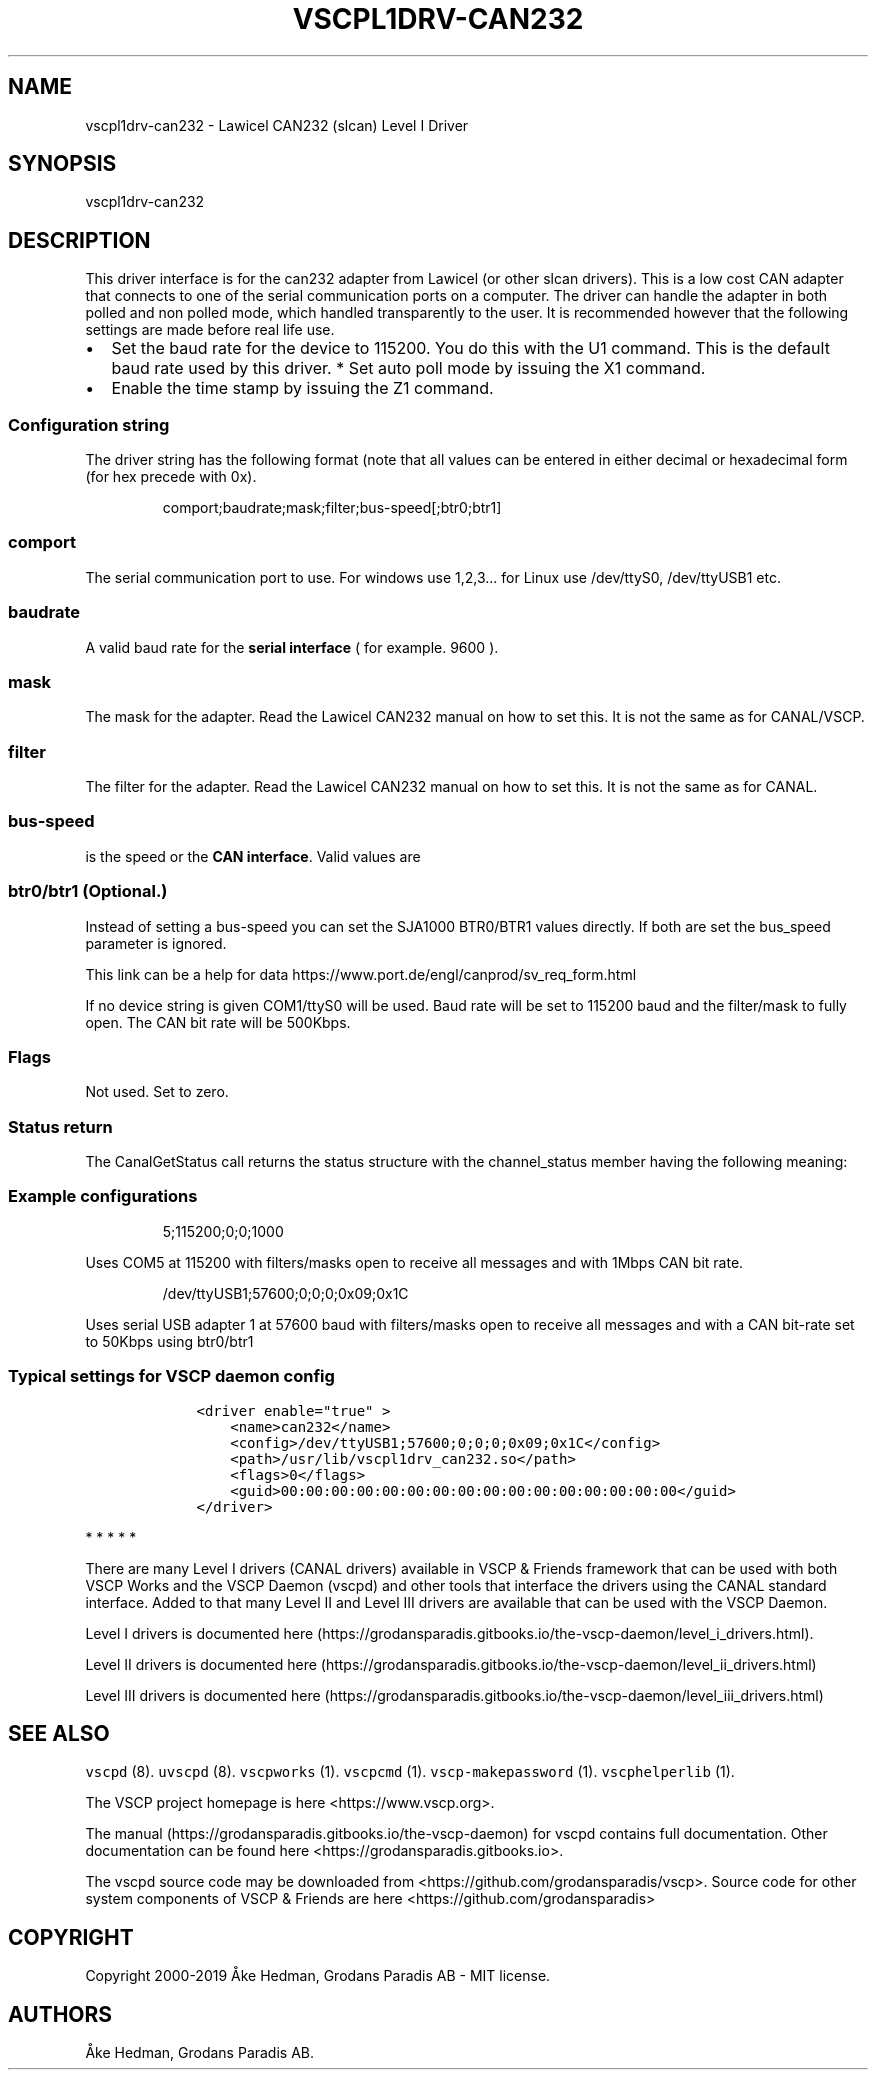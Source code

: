 .\"t
.\" Automatically generated by Pandoc 2.5
.\"
.TH "VSCPL1DRV\-CAN232" "1" "October 7, 2019" "VSCP Level I CAN232 (slcan) Driver" ""
.hy
.SH NAME
.PP
vscpl1drv\-can232 \- Lawicel CAN232 (slcan) Level I Driver
.SH SYNOPSIS
.PP
vscpl1drv\-can232
.SH DESCRIPTION
.PP
This driver interface is for the can232 adapter from Lawicel (or other
slcan drivers).
This is a low cost CAN adapter that connects to one of the serial
communication ports on a computer.
The driver can handle the adapter in both polled and non polled mode,
which handled transparently to the user.
It is recommended however that the following settings are made before
real life use.
.IP \[bu] 2
Set the baud rate for the device to 115200.
You do this with the U1 command.
This is the default baud rate used by this driver.
*\ Set auto poll mode by issuing the X1 command.
.IP \[bu] 2
Enable the time stamp by issuing the Z1 command.
.SS Configuration string
.PP
The driver string has the following format (note that all values can be
entered in either decimal or hexadecimal form (for hex precede with 0x).
.RS
.PP
comport;baudrate;mask;filter;bus\-speed[;btr0;btr1]
.RE
.SS comport
.PP
The serial communication port to use.
For windows use 1,2,3\&... for Linux use /dev/ttyS0, /dev/ttyUSB1 etc.
.SS baudrate
.PP
A valid baud rate for the \f[B]serial interface\f[R] ( for example.
9600 ).
.SS mask
.PP
The mask for the adapter.
Read the Lawicel CAN232 manual on how to set this.
It is not the same as for CANAL/VSCP.
.SS filter
.PP
The filter for the adapter.
Read the Lawicel CAN232 manual on how to set this.
It is not the same as for CANAL.
.SS bus\-speed
.PP
is the speed or the \f[B]CAN interface\f[R].
Valid values are
.PP
.TS
tab(@);
c c.
T{
Setting
T}@T{
Bus\-speed
T}
_
T{
10
T}@T{
10Kbps
T}
T{
20
T}@T{
20Kbps
T}
T{
50
T}@T{
50Kbps
T}
T{
100
T}@T{
100Kbps
T}
T{
125
T}@T{
125Kbps
T}
T{
250
T}@T{
250Kbps
T}
T{
500
T}@T{
500Kbps
T}
T{
800
T}@T{
800Kbps
T}
T{
1000
T}@T{
1Mbps
T}
.TE
.SS btr0/btr1 (Optional.)
.PP
Instead of setting a bus\-speed you can set the SJA1000 BTR0/BTR1 values
directly.
If both are set the bus_speed parameter is ignored.
.PP
This link can be a help for data
https://www.port.de/engl/canprod/sv_req_form.html
.PP
If no device string is given COM1/ttyS0 will be used.
Baud rate will be set to 115200 baud and the filter/mask to fully open.
The CAN bit rate will be 500Kbps.
.SS Flags
.PP
Not used.
Set to zero.
.SS Status return
.PP
The CanalGetStatus call returns the status structure with the
channel_status member having the following meaning:
.PP
.TS
tab(@);
l l.
T{
Bit
T}@T{
Description
T}
_
T{
Bit 0\-7
T}@T{
TX Error Counter.
T}
T{
Bit 8\-15
T}@T{
RX Error Counter.
T}
T{
Bit 16
T}@T{
Overflow.
Cleard by status read.
T}
T{
Bit 17
T}@T{
RX Warning.
T}
T{
Bit 18
T}@T{
TX Warning.
T}
T{
Bit 19
T}@T{
TX bus passive.
T}
T{
Bit 20
T}@T{
RX bus passive.
T}
T{
Bit 21
T}@T{
Reserved.
T}
T{
Bit 22
T}@T{
Reserved.
T}
T{
Bit 23
T}@T{
Reserved.
T}
T{
Bit 24
T}@T{
Reserved.
T}
T{
Bit 25
T}@T{
Reserved.
T}
T{
Bit 26
T}@T{
Reserved.
T}
T{
Bit 27
T}@T{
Reserved.
T}
T{
Bit 28
T}@T{
Reserved.
T}
T{
Bit 29
T}@T{
Bus Passive.
T}
T{
Bit 30
T}@T{
Bus Warning status.
T}
T{
Bit 31
T}@T{
Bus off status
T}
.TE
.SS Example configurations
.RS
.PP
5;115200;0;0;1000
.RE
.PP
Uses COM5 at 115200 with filters/masks open to receive all messages and
with 1Mbps CAN bit rate.
.RS
.PP
/dev/ttyUSB1;57600;0;0;0;0x09;0x1C
.RE
.PP
Uses serial USB adapter 1 at 57600 baud with filters/masks open to
receive all messages and with a CAN bit\-rate set to 50Kbps using
btr0/btr1
.SS Typical settings for VSCP daemon config
.IP
.nf
\f[C]
    <driver enable=\[dq]true\[dq] >
        <name>can232</name>
        <config>/dev/ttyUSB1;57600;0;0;0;0x09;0x1C</config>
        <path>/usr/lib/vscpl1drv_can232.so</path>
        <flags>0</flags>
        <guid>00:00:00:00:00:00:00:00:00:00:00:00:00:00:00:00</guid>
    </driver>
\f[R]
.fi
.PP
   *   *   *   *   *
.PP
There are many Level I drivers (CANAL drivers) available in VSCP &
Friends framework that can be used with both VSCP Works and the VSCP
Daemon (vscpd) and other tools that interface the drivers using the
CANAL standard interface.
Added to that many Level II and Level III drivers are available that can
be used with the VSCP Daemon.
.PP
Level I drivers is documented
here (https://grodansparadis.gitbooks.io/the-vscp-daemon/level_i_drivers.html).
.PP
Level II drivers is documented
here (https://grodansparadis.gitbooks.io/the-vscp-daemon/level_ii_drivers.html)
.PP
Level III drivers is documented
here (https://grodansparadis.gitbooks.io/the-vscp-daemon/level_iii_drivers.html)
.SH SEE ALSO
.PP
\f[C]vscpd\f[R] (8).
\f[C]uvscpd\f[R] (8).
\f[C]vscpworks\f[R] (1).
\f[C]vscpcmd\f[R] (1).
\f[C]vscp\-makepassword\f[R] (1).
\f[C]vscphelperlib\f[R] (1).
.PP
The VSCP project homepage is here <https://www.vscp.org>.
.PP
The manual (https://grodansparadis.gitbooks.io/the-vscp-daemon) for
vscpd contains full documentation.
Other documentation can be found here
<https://grodansparadis.gitbooks.io>.
.PP
The vscpd source code may be downloaded from
<https://github.com/grodansparadis/vscp>.
Source code for other system components of VSCP & Friends are here
<https://github.com/grodansparadis>
.SH COPYRIGHT
.PP
Copyright 2000\-2019 \[oA]ke Hedman, Grodans Paradis AB \- MIT license.
.SH AUTHORS
\[oA]ke Hedman, Grodans Paradis AB.
